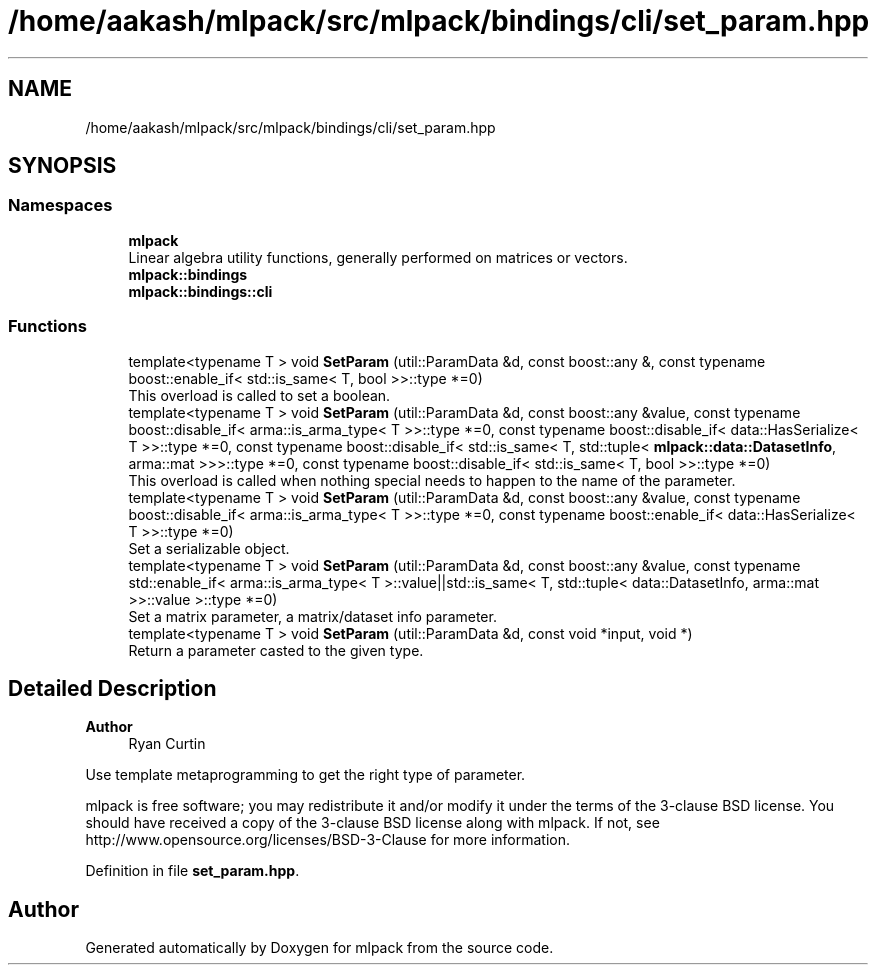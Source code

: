 .TH "/home/aakash/mlpack/src/mlpack/bindings/cli/set_param.hpp" 3 "Sun Jun 20 2021" "Version 3.4.2" "mlpack" \" -*- nroff -*-
.ad l
.nh
.SH NAME
/home/aakash/mlpack/src/mlpack/bindings/cli/set_param.hpp
.SH SYNOPSIS
.br
.PP
.SS "Namespaces"

.in +1c
.ti -1c
.RI " \fBmlpack\fP"
.br
.RI "Linear algebra utility functions, generally performed on matrices or vectors\&. "
.ti -1c
.RI " \fBmlpack::bindings\fP"
.br
.ti -1c
.RI " \fBmlpack::bindings::cli\fP"
.br
.in -1c
.SS "Functions"

.in +1c
.ti -1c
.RI "template<typename T > void \fBSetParam\fP (util::ParamData &d, const boost::any &, const typename boost::enable_if< std::is_same< T, bool >>::type *=0)"
.br
.RI "This overload is called to set a boolean\&. "
.ti -1c
.RI "template<typename T > void \fBSetParam\fP (util::ParamData &d, const boost::any &value, const typename boost::disable_if< arma::is_arma_type< T >>::type *=0, const typename boost::disable_if< data::HasSerialize< T >>::type *=0, const typename boost::disable_if< std::is_same< T, std::tuple< \fBmlpack::data::DatasetInfo\fP, arma::mat >>>::type *=0, const typename boost::disable_if< std::is_same< T, bool >>::type *=0)"
.br
.RI "This overload is called when nothing special needs to happen to the name of the parameter\&. "
.ti -1c
.RI "template<typename T > void \fBSetParam\fP (util::ParamData &d, const boost::any &value, const typename boost::disable_if< arma::is_arma_type< T >>::type *=0, const typename boost::enable_if< data::HasSerialize< T >>::type *=0)"
.br
.RI "Set a serializable object\&. "
.ti -1c
.RI "template<typename T > void \fBSetParam\fP (util::ParamData &d, const boost::any &value, const typename std::enable_if< arma::is_arma_type< T >::value||std::is_same< T, std::tuple< data::DatasetInfo, arma::mat >>::value >::type *=0)"
.br
.RI "Set a matrix parameter, a matrix/dataset info parameter\&. "
.ti -1c
.RI "template<typename T > void \fBSetParam\fP (util::ParamData &d, const void *input, void *)"
.br
.RI "Return a parameter casted to the given type\&. "
.in -1c
.SH "Detailed Description"
.PP 

.PP
\fBAuthor\fP
.RS 4
Ryan Curtin
.RE
.PP
Use template metaprogramming to get the right type of parameter\&.
.PP
mlpack is free software; you may redistribute it and/or modify it under the terms of the 3-clause BSD license\&. You should have received a copy of the 3-clause BSD license along with mlpack\&. If not, see http://www.opensource.org/licenses/BSD-3-Clause for more information\&. 
.PP
Definition in file \fBset_param\&.hpp\fP\&.
.SH "Author"
.PP 
Generated automatically by Doxygen for mlpack from the source code\&.
